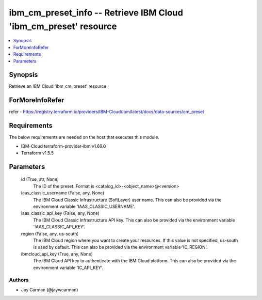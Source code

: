 
ibm_cm_preset_info -- Retrieve IBM Cloud 'ibm_cm_preset' resource
=================================================================

.. contents::
   :local:
   :depth: 1


Synopsis
--------

Retrieve an IBM Cloud 'ibm_cm_preset' resource


ForMoreInfoRefer
----------------
refer - https://registry.terraform.io/providers/IBM-Cloud/ibm/latest/docs/data-sources/cm_preset

Requirements
------------
The below requirements are needed on the host that executes this module.

- IBM-Cloud terraform-provider-ibm v1.66.0
- Terraform v1.5.5



Parameters
----------

  id (True, str, None)
    The ID of the preset.  Format is <catalog_id>-<object_name>@<version>


  iaas_classic_username (False, any, None)
    The IBM Cloud Classic Infrastructure (SoftLayer) user name. This can also be provided via the environment variable 'IAAS_CLASSIC_USERNAME'.


  iaas_classic_api_key (False, any, None)
    The IBM Cloud Classic Infrastructure API key. This can also be provided via the environment variable 'IAAS_CLASSIC_API_KEY'.


  region (False, any, us-south)
    The IBM Cloud region where you want to create your resources. If this value is not specified, us-south is used by default. This can also be provided via the environment variable 'IC_REGION'.


  ibmcloud_api_key (True, any, None)
    The IBM Cloud API key to authenticate with the IBM Cloud platform. This can also be provided via the environment variable 'IC_API_KEY'.













Authors
~~~~~~~

- Jay Carman (@jaywcarman)

